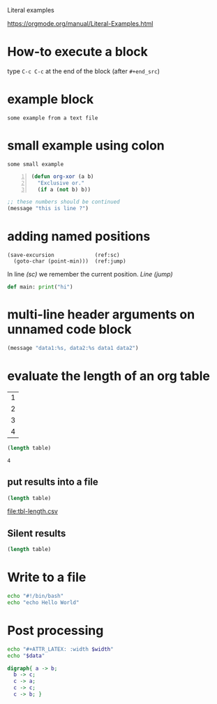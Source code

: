 Literal examples

 [[https://orgmode.org/manual/Literal-Examples.html]]


* How-to execute a block
type =C-c C-c= at the end of the block (after =#+end_src=)
* example block

#+begin_example
some example from a text file
#+end_example

* small example using colon

: some small example 

#+begin_src emacs-lisp -n
    (defun org-xor (a b)
      "Exclusive or."
      (if a (not b) b))
#+end_src

#+begin_src emacs-lisp
;; these numbers should be continued
(message "this is line ?")
#+end_src

* adding named positions

#+begin_src emacs-lisp +n -r
    (save-excursion             (ref:sc)
      (goto-char (point-min)))  (ref:jump)
#+end_src

In line [[(sc)]] we remember the current position. [[(jump)][Line (jump)]]


src_python{def main: print("hi")}

* multi-line header arguments on unnamed code block

#+HEADER: :var data1=1 
#+BEGIN_SRC emacs-lisp :var data2=2
(message "data1:%s, data2:%s data1 data2")
#+END_SRC

#+results: 
: data1:1, data2:2 

* evaluate the length of an org table

#+name: example-table
| 1 |
| 2 |
| 3 |
| 4 |

#+name: table-length
#+begin_src emacs-lisp :var table=example-table
(length table)
#+end_src

#+RESULTS: table-length
: 4

** put results into a file

#+name: table-length2
#+begin_src emacs-lisp :var table=example-table  :results file :file tbl-length.csv
(length table)
#+end_src

#+RESULTS: table-length2
[[file:tbl-length.csv]]


** Silent results
#+name: table-length-3
#+begin_src emacs-lisp :var table=example-table :results silent
(length table)
#+end_src

* Write to a file

#+begin_src sh :results file :file script.sh :file-mode (identity #o755)
echo "#!/bin/bash"
echo "echo Hello World"

#+end_src

#+RESULTS:
[[file:script.sh]]

* Post processing

#+NAME: attr_wrap
#+BEGIN_SRC sh :var data="" :var width="\\textwidth" :results output
  echo "#+ATTR_LATEX: :width $width"
  echo "$data"
#+END_SRC

#+HEADER: :file /tmp/it.png
#+BEGIN_SRC dot :post attr_wrap(width="5cm", data=*this*) :results drawer
digraph{ a -> b; 
  b -> c; 
  c -> a;    
  c -> c; 
  c -> b; }
#+end_src

#+RESULTS:
:results:
#+ATTR_LATEX: :width 5cm
[[file:/tmp/it.png]]
:end:
